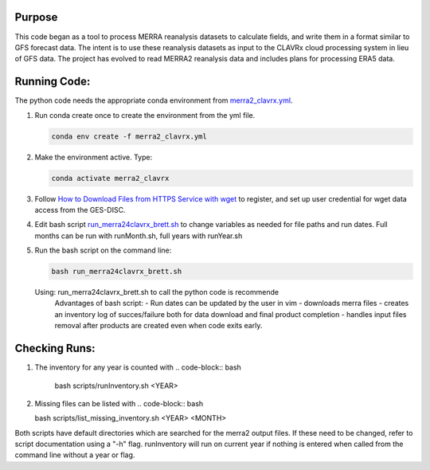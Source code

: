 Purpose
-------------------
This code began as a tool to process MERRA reanalysis datasets to calculate fields,
and write them in a format similar to GFS forecast data.
The intent is to use these reanalysis datasets as input to the CLAVRx cloud processing system in lieu of GFS data.
The project has evolved to read MERRA2 reanalysis data and includes plans for processing ERA5 data.

Running Code:
-------------
The python code needs the appropriate conda environment from `merra2_clavrx.yml <merra2_clavrx.yml>`_.

1. Run conda create once to create the environment from the yml file.

   .. code-block:: bash

    conda env create -f merra2_clavrx.yml

2. Make the environment active.  Type:

   .. code-block:: bash

    conda activate merra2_clavrx

3. Follow `How to Download Files from HTTPS Service with wget <https://disc.gsfc.nasa.gov/information/howto?keywords=Wget&page=1>`_ to register, and set up user credential for wget data access from the GES-DISC.

4. Edit bash script `run_merra24clavrx_brett.sh <run_merra24clavrx_brett.sh>`_ to change variables as needed for file paths and run dates. Full months can be run with runMonth.sh, full years with runYear.sh

5. Run the bash script on the command line:

   .. code-block:: bash

    bash run_merra24clavrx_brett.sh

   Using:  run_merra24clavrx_brett.sh to call the python code is recommende
    Advantages of bash script:
    - Run dates can be updated by the user in vim
    - downloads merra files
    - creates an inventory log of succes/failure both for data download and final product completion
    - handles input files removal after products are created even when code exits early.

Checking Runs:
-------------
1. The inventory for any year is counted with
   .. code-block:: bash

    bash scripts/runInventory.sh <YEAR>

2. Missing files can be listed with
   .. code-block:: bash

   bash scripts/list_missing_inventory.sh <YEAR> <MONTH>

Both scripts have default directories which are searched for the merra2 output files.  If these need to be changed, refer to script documentation using a "-h" flag.
runInventory will run on current year if nothing is entered when called from the command line without a year or flag.
